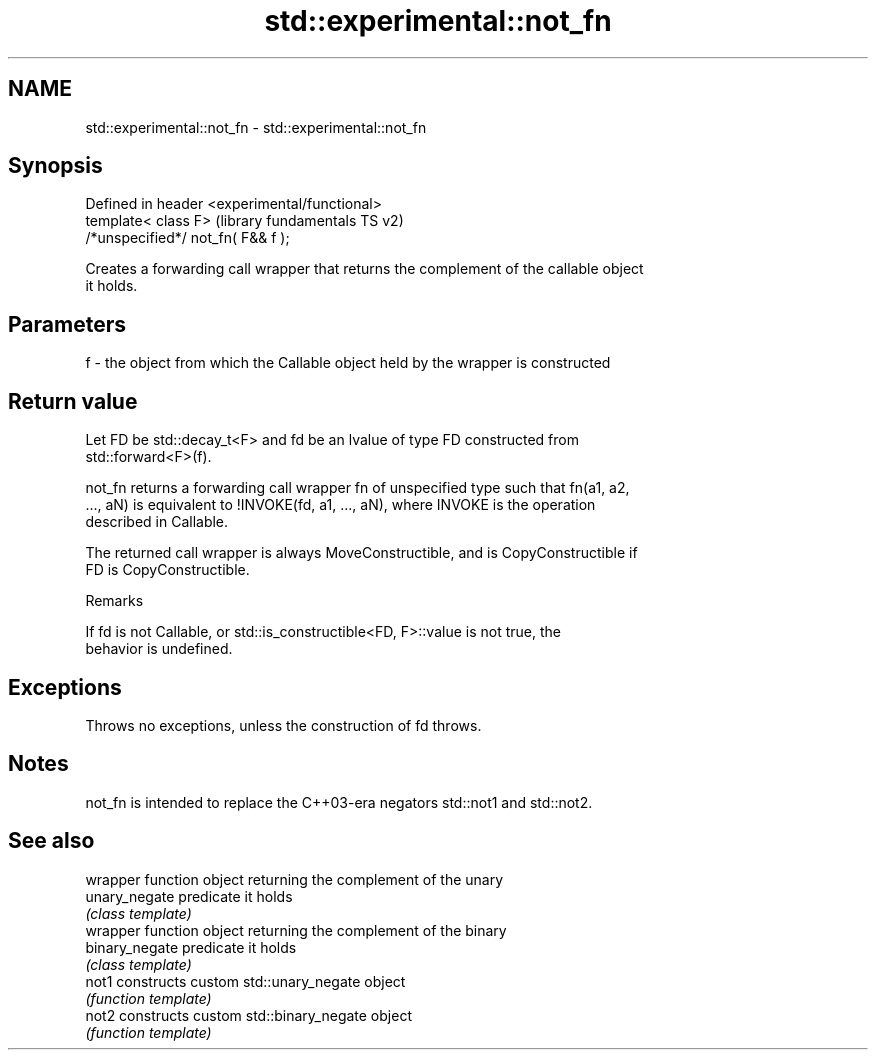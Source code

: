 .TH std::experimental::not_fn 3 "Nov 25 2015" "2.1 | http://cppreference.com" "C++ Standard Libary"
.SH NAME
std::experimental::not_fn \- std::experimental::not_fn

.SH Synopsis
   Defined in header <experimental/functional>
   template< class F>                           (library fundamentals TS v2)
   /*unspecified*/ not_fn( F&& f );

   Creates a forwarding call wrapper that returns the complement of the callable object
   it holds.

.SH Parameters

   f - the object from which the Callable object held by the wrapper is constructed

.SH Return value

   Let FD be std::decay_t<F> and fd be an lvalue of type FD constructed from
   std::forward<F>(f).

   not_fn returns a forwarding call wrapper fn of unspecified type such that fn(a1, a2,
   ..., aN) is equivalent to !INVOKE(fd, a1, ..., aN), where INVOKE is the operation
   described in Callable.

   The returned call wrapper is always MoveConstructible, and is CopyConstructible if
   FD is CopyConstructible.

   Remarks

   If fd is not Callable, or std::is_constructible<FD, F>::value is not true, the
   behavior is undefined.

.SH Exceptions

   Throws no exceptions, unless the construction of fd throws.

.SH Notes

   not_fn is intended to replace the C++03-era negators std::not1 and std::not2.

.SH See also

                 wrapper function object returning the complement of the unary
   unary_negate  predicate it holds
                 \fI(class template)\fP 
                 wrapper function object returning the complement of the binary
   binary_negate predicate it holds
                 \fI(class template)\fP 
   not1          constructs custom std::unary_negate object
                 \fI(function template)\fP 
   not2          constructs custom std::binary_negate object
                 \fI(function template)\fP 
